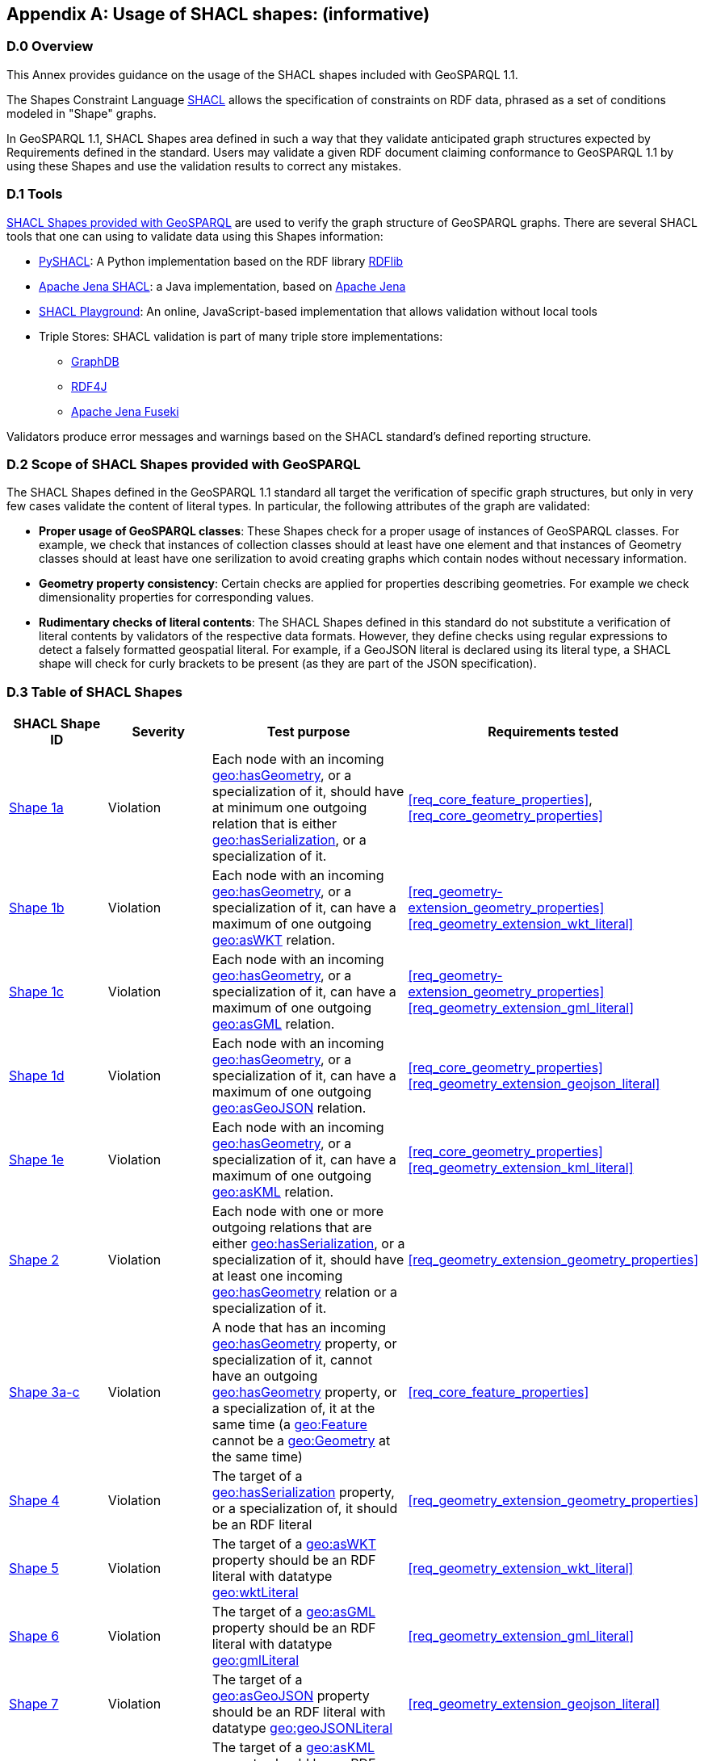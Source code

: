 [appendix]
== Usage of SHACL shapes: (informative)

=== D.0 Overview

This Annex provides guidance on the usage of the SHACL shapes included with GeoSPARQL 1.1. 

The Shapes Constraint Language https://www.w3.org/TR/shacl/[SHACL] allows the specification of constraints on RDF data, phrased as a set of conditions modeled in "Shape" graphs.

In GeoSPARQL 1.1, SHACL Shapes area defined in such a way that they validate anticipated graph structures expected by Requirements defined in the standard. Users may validate a given RDF document claiming conformance to GeoSPARQL 1.1 by using these Shapes and use the validation results to correct any mistakes.

=== D.1 Tools

https://github.com/opengeospatial/ogc-geosparql/blob/master/1.1/validator.ttl[SHACL Shapes provided with GeoSPARQL] are used to verify the graph structure of GeoSPARQL graphs. 
There are several SHACL tools that one can using to validate data using this Shapes information:

* https://github.com/RDFLib/pySHACL[PySHACL]: A Python implementation based on the RDF library https://rdflib.dev/[RDFlib]
* https://jena.apache.org/documentation/shacl/index.html[Apache Jena SHACL]: a Java implementation, based on https://jena.apache.org[Apache Jena]
* https://shacl.org/playground/[SHACL Playground]: An online, JavaScript-based implementation that allows validation without local tools
* Triple Stores: SHACL validation is part of many triple store implementations:
** https://www.ontotext.com/products/graphdb/[GraphDB]
** https://rdf4j.org[RDF4J]
** https://jena.apache.org/documentation/fuseki2/[Apache Jena Fuseki]

Validators produce error messages and warnings based on the SHACL standard's defined reporting structure.

=== D.2 Scope of SHACL Shapes provided with GeoSPARQL

The SHACL Shapes defined in the GeoSPARQL 1.1 standard all target the verification of specific graph structures, but only in very few cases validate the content of literal types. In particular, the following attributes of the graph are validated:

* *Proper usage of GeoSPARQL classes*: These Shapes check for a proper usage of instances of GeoSPARQL classes. For example, we check that instances of collection classes should at least have one element and that instances of Geometry classes should at least have one serilization to avoid creating graphs which contain nodes without necessary information.
* *Geometry property consistency*: Certain checks are applied for properties describing geometries. For example we check dimensionality properties for corresponding values.
* *Rudimentary checks of literal contents*: The SHACL Shapes defined in this standard do not substitute a verification of literal contents by validators of the respective data formats. However, they define checks using regular expressions to detect a falsely formatted geospatial literal. For example, if a GeoJSON literal is declared using its literal type, a SHACL shape will check for curly brackets to be present (as they are part of the JSON specification).

=== D.3 Table of SHACL Shapes

[cols="1,1,1,1"]
|===
|SHACL Shape ID | Severity | Test purpose | Requirements tested 

|http://www.opengis.net/def/geosparql/validator/S1-a-hasGeometry-hasSerialization-sub[Shape 1a]
| Violation
| Each node with an incoming <<Property: geo:hasGeometry, geo:hasGeometry>>, or a specialization of it, should have at minimum one outgoing relation that is either <<Property: geo:hasSerialization, geo:hasSerialization>>, or a specialization of it.
| <<req_core_feature_properties>>, <<req_core_geometry_properties>>

|http://www.opengis.net/def/geosparql/validator/S1-b-hasGeometry-hasSerialization-sub[Shape 1b]
| Violation
| Each node with an incoming <<Property: geo:hasGeometry, geo:hasGeometry>>, or a specialization of it, can have a maximum of one outgoing <<Property: geo:asWKT,  geo:asWKT>> relation.
| <<req_geometry-extension_geometry_properties>> <<req_geometry_extension_wkt_literal>>

|http://www.opengis.net/def/geosparql/validator/S1-c-hasGeometry-hasSerialization-sub[Shape 1c]
| Violation
| Each node with an incoming <<Property: geo:hasGeometry, geo:hasGeometry>>, or a specialization of it, can have a maximum of one outgoing <<Property: geo:asGML, geo:asGML>> relation.
| <<req_geometry-extension_geometry_properties>> <<req_geometry_extension_gml_literal>>

|http://www.opengis.net/def/geosparql/validator/S1-d-hasGeometry-hasSerialization-sub[Shape 1d]
| Violation 
| Each node with an incoming <<Property: geo:hasGeometry, geo:hasGeometry>>, or a specialization of it, can have a maximum of one outgoing  <<Property: geo:asGeoJSON,  geo:asGeoJSON>>  relation.
| <<req_core_geometry_properties>> <<req_geometry_extension_geojson_literal>>

|http://www.opengis.net/def/geosparql/validator/S1-e-hasGeometry-hasSerialization-sub[Shape 1e]
| Violation
| Each node with an incoming <<Property: geo:hasGeometry, geo:hasGeometry>>, or a specialization of it, can have a maximum of one outgoing <<Property: geo:asKML, geo:asKML>> relation.
| <<req_core_geometry_properties>> <<req_geometry_extension_kml_literal>>

|http://www.opengis.net/def/geosparql/validator/S2-hasSerialization-hasGeometry[Shape 2]
| Violation
| Each node with one or more outgoing relations that are either <<Property: geo:hasSerialization, geo:hasSerialization>>, or a specialization of it, should have at least one incoming <<Property: geo:hasGeometry, geo:hasGeometry>> relation or a specialization of it.
| <<req_geometry_extension_geometry_properties>>

|http://www.opengis.net/def/geosparql/validator/S3-hasGeometry-hasGeometry[Shape 3a-c]
| Violation
| A node that has an incoming <<Property: geo:hasGeometry, geo:hasGeometry>> property, or specialization of it, cannot have an outgoing <<Property: geo:hasGeometry, geo:hasGeometry>> property, or a specialization of, it at the same time (a <<Class: geo:Feature, geo:Feature>> cannot be a <<Class: geo:Geometry, geo:Geometry>> at the same time)
| <<req_core_feature_properties>>

|http://www.opengis.net/def/geosparql/validator/S4-hasSerialization-literal[Shape 4]
| Violation
| The target of a <<Property: geo:hasSerialization, geo:hasSerialization>> property, or a specialization of, it should be an RDF literal
| <<req_geometry_extension_geometry_properties>>

|http://www.opengis.net/def/geosparql/validator/S5-asWKT-wktLiteral[Shape 5]
| Violation
| The target of a <<Property: geo:asWKT, geo:asWKT>> property should be an RDF literal with datatype http://www.opengis.net/ont/geosparql#wktLiteral[geo:wktLiteral]
| <<req_geometry_extension_wkt_literal>>

|http://www.opengis.net/def/geosparql/validator/S6-asGML-gmlLiteral[Shape 6]
| Violation
| The target of a <<Property: geo:asGML, geo:asGML>> property should be an RDF literal with datatype http://www.opengis.net/ont/geosparql#gmlLiteral[geo:gmlLiteral]
| <<req_geometry_extension_gml_literal>>

|http://www.opengis.net/def/geosparql/validator/S7-asGeoJSON-geoJSONLiteral[Shape 7]
| Violation
| The target of a <<Property: geo:asGeoJSON, geo:asGeoJSON>> property should be an RDF literal with datatype http://www.opengis.net/ont/geosparql#geoJSONLiteral[geo:geoJSONLiteral]
| <<req_geometry_extension_geojson_literal>>

|http://www.opengis.net/def/geosparql/validator/S8-asKML-kmlLiteral[Shape 8]
| Violation
| The target of a <<Property: geo:asKML, geo:asKML>> property should be an RDF literal with datatype http://www.opengis.net/ont/geosparql#kmlLiteral[geo:kmlLiteral]
| <<req_geometry_extension_kml_literal>>

|http://www.opengis.net/def/geosparql/validator/S9-many-coordinateDimension-one[Shape 9]
| Violation
| A <<Class: geo:Geometry, geo:Geometry>> node should have a maximum of one outgoing http://www.opengis.net/ont/geosparql#coordinateDimension[geo:coordinateDimension] property
| <<req_geometry_extension_geometry_properties>>

|http://www.opengis.net/def/geosparql/validator/S10-many-dimension-one[Shape 10]
| Violation
| A <<Class: geo:Geometry, geo:Geometry>> node should have a maximum of one outgoing http://www.opengis.net/ont/geosparql#dimension[geo:dimension] property
| <<req_geometry_extension_geometry_properties>>

|http://www.opengis.net/def/geosparql/validator/S11-many-isEmpty-one[Shape 11]
| Violation
| A <<Class: geo:Geometry, geo:Geometry>> node should have a maximum of one outgoing http://www.opengis.net/ont/geosparql#isEmpty[geo:isEmpty] property
| <<req_geometry_extension_geometry_properties>>

|http://www.opengis.net/def/geosparql/validator/S12-many-isSimple-one[Shape 12]
| Violation
| A <<Class: geo:Geometry, geo:Geometry>> node should have a maximum one outgoing http://www.opengis.net/ont/geosparql#isSimple[geo:isSimple] property
| <<req_geometry_extension_geometry_properties>>

|http://www.opengis.net/def/geosparql/validator/S13-many-spatialDimension-one[Shape 13]
| Violation
| A <<Class: geo:Geometry, geo:Geometry>> node should have maximum of one outgoing http://www.opengis.net/ont/geosparql#spatialDimension[geo:spatialDimension] property
| <<req_geometry_extension_geometry_properties>>

|http://www.opengis.net/def/geosparql/validator/S14a-many-hasSpatialResolution-one[Shape 14a]
| Violation
| A <<Class: geo:Geometry, geo:Geometry>> node should have maximum of one outgoing http://www.opengis.net/ont/geosparql#hasSpatialResolution[geo:hasSpatialResolution] property
| <<req_geometry_extension_geometry_properties>>

|http://www.opengis.net/def/geosparql/validator/S14b-many-hasSpatialAccuracy-one[Shape 14b]
| Violation
| A <<Class: geo:Geometry, geo:Geometry>> node should have maximum of one outgoing http://www.opengis.net/ont/geosparql#hasSpatialAccuracy[geo:hasSpatialAccuracy] property
| <<req_geometry_extension_geometry_properties>>

|http://www.opengis.net/def/geosparql/validator/S14c-many-hasMetricAccuracy-one[Shape 14c]
| Violation
| A <<Class: geo:Geometry, geo:Geometry>> node should have maximum of one outgoing http://www.opengis.net/ont/geosparql#hasMetricSpatialAccuracy[geo:hasMetricSpatialAccuracy] property
| <<req_geometry_extension_geometry_properties>>

|http://www.opengis.net/def/geosparql/validator/S14d-many-hasMetricResolution-one[Shape 14d]
| Violation
| A <<Class: geo:Geometry, geo:Geometry>> node should have maximum of one outgoing http://www.opengis.net/ont/geosparql#hasMetricSpatialResolution[geo:hasMetricSpatialResolution] property
| <<req_geometry_extension_geometry_properties>>

|http://www.opengis.net/def/geosparql/validator/S15-wkt-content[Shape 15]
| Violation
| The content of an RDF literal with an incoming http://www.opengis.net/ont/geosparql#asWKT[geo:asWKT] relation must conform to a well-formed WKT string, as defined by its official specification (Simple Features Access)
| <<req_geometry_extension_wkt_literal>>

|http://www.opengis.net/def/geosparql/validator/S16-gml-content[Shape 16]
| Violation
| The content of an RDF literal with an incoming http://www.opengis.net/ont/geosparql#asWKT[geo:asWKT] relation must conform to a well-formed WKT string, as defined by its official specification (Simple Features Access)
| <<req_geometry_extension_gml_literal>>

|http://www.opengis.net/def/geosparql/validator/S17-geojson-content[Shape 17]
| Violation
| The content of an RDF literal with an incoming http://www.opengis.net/ont/geosparql#asGeoJSON[geo:asGeoJSON] relation must conform to a well-formed GeoJSON geometry string, as defined by its official specification
| <<req_geometry_extension_geojson_literal>>

|http://www.opengis.net/def/geosparql/validator/S18-kml-content[Shape 18]
| Violation
| The content of an RDF literal with an incoming http://www.opengis.net/ont/geosparql#asKML[geo:asKML] relation must conform to a well-formed KML geometry XML string, as defined by its official specification
| <<req_geometry_extension_kml_literal>>

|http://www.opengis.net/def/geosparql/validator/S20-dimension-coordinateDimension[Shape 20]
| Violation
| If both geo:dimension and http://www.opengis.net/ont/geosparql#coordinateDimension[geo:coordinateDimension] properties are asserted, the value of http://www.opengis.net/ont/geosparql#dimension[geo:dimension] should be less than or equal to the value of geo:coordinateDimension
| <<req_geometry_extension_geometry_properties>>

|http://www.opengis.net/def/geosparql/validator/S21-FeatureCollectionClass-minOneMember-feature-sub[Shape 21a]
| Violation
| An instance of <<Class: geo:FeatureCollection, geo:FeatureCollection>> should have at least one outgoing http://www.w3.org/2000/01/rdf-schema#member[rdfs:member] relation
| <<req_core_feature_collection_class>>

|http://www.opengis.net/def/geosparql/validator/S21-FeatureCollectionClass-member-onlyFeature-sub[Shape 21b]
| Violation
| An instance of <<Class: geo:FeatureCollection, geo:FeatureCollection>> should only have outgoing http://www.w3.org/2000/01/rdf-schema#member[rdfs:member] going to <<Class: geo:Feature, geo:Feature>> instances
| <<req_core_feature_collection_class>>

|http://www.opengis.net/def/geosparql/validator/S22-GeometryCollectionClass-minOneMember-geometry-sub[Shape 22a]
| Violation
| An instance of <<Class: geo:GeometryCollection, geo:GeometryCollection>> should have at least one outgoing http://www.w3.org/2000/01/rdf-schema#member[rdfs:member] relation
| <<req_core_geometry_collection_class>>

|http://www.opengis.net/def/geosparql/validator/S22-GeometryCollectionClass-member-onlyGeometry-sub[Shape 22b]
| Violation
| An instance of <<Class: geo:GeometryCollection, geo:GeometryCollection>> should only have outgoing http://www.w3.org/2000/01/rdf-schema#member[rdfs:member] relations to <<Class: geo:Geometry, geo:Geometry>> instances
| <<req_core_geometry_collection_class>>

|http://www.opengis.net/def/geosparql/validator/S23-SpatialObjectCollection-minOneMember-spatialObject-sub[Shape 23a]
| Violation
| An instance of <<Class: geo:SpatialObjectCollection, geo:SpatialObjectCollection>> should have at least one outgoing http://www.w3.org/2000/01/rdf-schema#member[rdfs:member] relation
| <<req_core_spatial_object_collection_class>>

|http://www.opengis.net/def/geosparql/validator/S23-SpatialObjectCollection-member-onlySpatialObject-sub[Shape 23b]
| Violation
| An instance of <<Class: geo:SpatialObjectCollection, geo:SpatialObjectCollection>> should only have outgoing http://www.w3.org/2000/01/rdf-schema#member[rdfs:member] relations going to <<Class: geo:SpatialObject, geo:SpatialObject>> instances, or subclasses of them
| <<req_core_spatial_object_collection_class>>
|===
